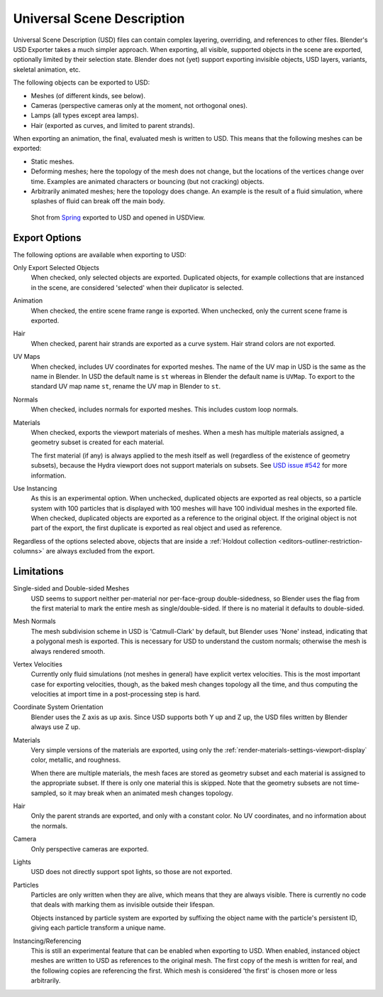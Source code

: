 
***************************
Universal Scene Description
***************************

Universal Scene Description (USD) files can contain complex layering, overriding,
and references to other files. Blender's USD Exporter takes a much simpler approach.
When exporting, all visible, supported objects in the scene are exported, optionally limited by their selection state.
Blender does not (yet) support exporting invisible objects, USD layers, variants, skeletal animation, etc.

The following objects can be exported to USD:

- Meshes (of different kinds, see below).
- Cameras (perspective cameras only at the moment, not orthogonal ones).
- Lamps (all types except area lamps).
- Hair (exported as curves, and limited to parent strands).

When exporting an animation, the final, evaluated mesh is written to USD.
This means that the following meshes can be exported:

- Static meshes.
- Deforming meshes; here the topology of the mesh does not change,
  but the locations of the vertices change over time. Examples are animated characters or
  bouncing (but not cracking) objects.
- Arbitrarily animated meshes; here the topology does change.
  An example is the result of a fluid simulation, where splashes of fluid can break off the main body.

.. figure:: /images/universal_scene_description_example.png

   Shot from `Spring <https://cloud.blender.org/p/spring/>`__ exported to USD and opened in USDView.


Export Options
==============

The following options are available when exporting to USD:

Only Export Selected Objects
   When checked, only selected objects are exported.
   Duplicated objects, for example collections that are instanced in the scene,
   are considered 'selected' when their duplicator is selected.

Animation
   When checked, the entire scene frame range is exported.
   When unchecked, only the current scene frame is exported.

Hair
   When checked, parent hair strands are exported as a curve system.
   Hair strand colors are not exported.

UV Maps
   When checked, includes UV coordinates for exported meshes.
   The name of the UV map in USD is the same as the name in Blender.
   In USD the default name is ``st`` whereas in Blender the default name is ``UVMap``.
   To export to the standard UV map name ``st``, rename the UV map in Blender to ``st``.

Normals
   When checked, includes normals for exported meshes. This includes custom loop normals.

Materials
   When checked, exports the viewport materials of meshes.
   When a mesh has multiple materials assigned, a geometry subset is created for each material.

   The first material (if any) is always applied to the mesh itself as well
   (regardless of the existence of geometry subsets),
   because the Hydra viewport does not support materials on subsets.
   See `USD issue #542 <https://github.com/PixarAnimationStudios/USD/issues/542>`__
   for more information.

Use Instancing
   As this is an experimental option. When unchecked,
   duplicated objects are exported as real objects, so a particle system with
   100 particles that is displayed with 100 meshes will have 100 individual meshes
   in the exported file. When checked, duplicated objects are exported as
   a reference to the original object. If the original object is not part of the export,
   the first duplicate is exported as real object and used as reference.

Regardless of the options selected above, objects that are inside
a :ref:`Holdout collection <editors-outliner-restriction-columns>` are always excluded from the export.


Limitations
===========

Single-sided and Double-sided Meshes
   USD seems to support neither per-material nor per-face-group double-sidedness,
   so Blender uses the flag from the first material to mark the entire mesh as single/double-sided.
   If there is no material it defaults to double-sided.

Mesh Normals
   The mesh subdivision scheme in USD is 'Catmull-Clark' by default,
   but Blender uses 'None' instead, indicating that a polygonal mesh is exported.
   This is necessary for USD to understand the custom normals;
   otherwise the mesh is always rendered smooth.

Vertex Velocities
   Currently only fluid simulations (not meshes in general) have explicit vertex velocities.
   This is the most important case for exporting velocities, though,
   as the baked mesh changes topology all the time, and
   thus computing the velocities at import time in a post-processing step is hard.

Coordinate System Orientation
   Blender uses the Z axis as up axis. Since USD supports both Y up and Z up,
   the USD files written by Blender always use Z up.

Materials
   Very simple versions of the materials are exported, using only
   the :ref:`render-materials-settings-viewport-display` color, metallic, and roughness.

   When there are multiple materials, the mesh faces are stored as geometry subset
   and each material is assigned to the appropriate subset.
   If there is only one material this is skipped. Note that the geometry subsets are not time-sampled,
   so it may break when an animated mesh changes topology.

Hair
   Only the parent strands are exported, and only with a constant color.
   No UV coordinates, and no information about the normals.

Camera
   Only perspective cameras are exported.

Lights
   USD does not directly support spot lights, so those are not exported.

Particles
   Particles are only written when they are alive, which means that they are always visible.
   There is currently no code that deals with marking them as invisible outside their lifespan.

   Objects instanced by particle system are exported by suffixing the object name with
   the particle's persistent ID, giving each particle transform a unique name.

Instancing/Referencing
   This is still an experimental feature that can be enabled when exporting to USD.
   When enabled, instanced object meshes are written to USD as references to the original mesh.
   The first copy of the mesh is written for real, and the following copies are referencing the first.
   Which mesh is considered 'the first' is chosen more or less arbitrarily.
